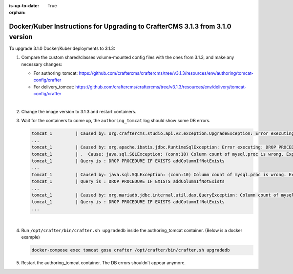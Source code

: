 :is-up-to-date: True

:orphan:

.. document does not appear in any toctree, this file is referenced
   use :orphan: File-wide metadata option to get rid of WARNING: document isn't included in any toctree for now

.. _upgrade-to-3-1-3:

===============================================================================
Docker/Kuber Instructions for Upgrading to CrafterCMS 3.1.3 from 3.1.0 version
===============================================================================

To upgrade 3.1.0 Docker/Kuber deployments to 3.1.3:

#. Compare the custom shared/classes volume-mounted config files with the ones from 3.1.3, and make any necessary changes:

   * For authoring_tomcat: https://github.com/craftercms/craftercms/tree/v3.1.3/resources/env/authoring/tomcat-config/crafter
   * For delivery_tomcat: https://github.com/craftercms/craftercms/tree/v3.1.3/resources/env/delivery/tomcat-config/crafter

   |

#. Change the image version to 3.1.3 and restart containers.
#. Wait for the containers to come up, the ``authoring_tomcat`` log should show some DB errors.

   .. code-block:: bash

      tomcat_1         | Caused by: org.craftercms.studio.api.v2.exception.UpgradeException: Error executing sql script upgrade-3.1.0.34-to-3.1.0.35.sql
      ...
      tomcat_1         | Caused by: org.apache.ibatis.jdbc.RuntimeSqlException: Error executing: DROP PROCEDURE IF EXISTS addColumnIfNotExists
      tomcat_1         | .  Cause: java.sql.SQLException: (conn:10) Column count of mysql.proc is wrong. Expected 21, found 20. Created with MariaDB 100134, now running 100406. Please use mysql_upgrade to fix this error
      tomcat_1         | Query is : DROP PROCEDURE IF EXISTS addColumnIfNotExists
      ...
      tomcat_1         | Caused by: java.sql.SQLException: (conn:10) Column count of mysql.proc is wrong. Expected 21, found 20. Created with MariaDB 100134, now running 100406. Please use mysql_upgrade to fix this error
      tomcat_1         | Query is : DROP PROCEDURE IF EXISTS addColumnIfNotExists
      ...
      tomcat_1         | Caused by: org.mariadb.jdbc.internal.util.dao.QueryException: Column count of mysql.proc is wrong. Expected 21, found 20. Created with MariaDB 100134, now running 100406. Please use mysql_upgrade to fix this error
      tomcat_1         | Query is : DROP PROCEDURE IF EXISTS addColumnIfNotExists
      ...

   |

#. Run ``/opt/crafter/bin/crafter.sh upgradedb`` inside the authoring_tomcat container. (Below is a docker example)

   .. code-block:: sh

      docker-compose exec tomcat gosu crafter /opt/crafter/bin/crafter.sh upgradedb

#. Restart the authoring_tomcat container. The DB errors shouldn't appear anymore.
